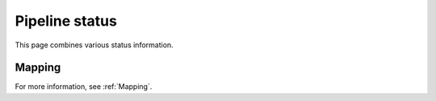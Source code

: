 ===============
Pipeline status
===============

This page combines various status information.

Mapping
=======

.. report:: Status.MappingStatus
   :render: status        

   Status of mapping stage 

For more information, see :ref:`Mapping`.

